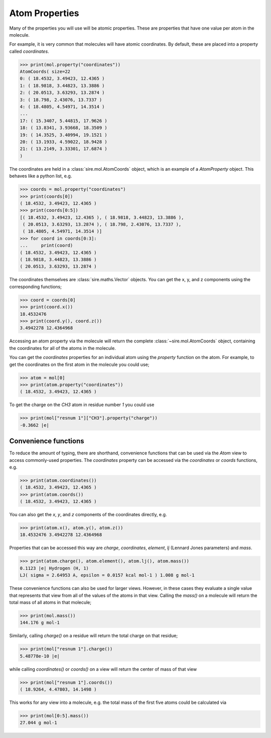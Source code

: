 ===============
Atom Properties
===============

Many of the properties you will use will be atomic properties. These
are properties that have one value per atom in the molecule.

For example, it is very common that molecules will have atomic coordinates.
By default, these are placed into a property called `coordinates`.

>>> print(mol.property("coordinates"))
AtomCoords( size=22
0: ( 18.4532, 3.49423, 12.4365 )
1: ( 18.9818, 3.44823, 13.3886 )
2: ( 20.0513, 3.63293, 13.2874 )
3: ( 18.798, 2.43076, 13.7337 )
4: ( 18.4805, 4.54971, 14.3514 )
...
17: ( 15.3407, 5.44815, 17.9626 )
18: ( 13.8341, 3.93668, 18.3509 )
19: ( 14.3525, 3.40994, 19.1521 )
20: ( 13.1933, 4.59022, 18.9428 )
21: ( 13.2149, 3.33301, 17.6874 )
)

The coordinates are held in a :class:`sire.mol.AtomCoords` object,
which is an example of a `AtomProperty` object. This behaves like
a python list, e.g.

>>> coords = mol.property("coordinates")
>>> print(coords[0])
( 18.4532, 3.49423, 12.4365 )
>>> print(coords[0:5])
[( 18.4532, 3.49423, 12.4365 ), ( 18.9818, 3.44823, 13.3886 ),
 ( 20.0513, 3.63293, 13.2874 ), ( 18.798, 2.43076, 13.7337 ),
 ( 18.4805, 4.54971, 14.3514 )]
>>> for coord in coords[0:3]:
...     print(coord)
( 18.4532, 3.49423, 12.4365 )
( 18.9818, 3.44823, 13.3886 )
( 20.0513, 3.63293, 13.2874 )

The coordinates themselves are :class:`sire.maths.Vector` objects. You
can get the x, y, and z components using the corresponding functions;

>>> coord = coords[0]
>>> print(coord.x())
18.4532476
>>> print(coord.y(), coord.z())
3.4942278 12.4364968

Accessing an atom property via the molecule will return the complete
:class:`~sire.mol.AtomCoords` object, containing the coordinates for
all of the atoms in the molecule.

You can get the `coordinates` properties for an individual atom using
the `property` function on the atom. For example, to get the coordinates
on the first atom in the molecule you could use;

>>> atom = mol[0]
>>> print(atom.property("coordinates"))
( 18.4532, 3.49423, 12.4365 )

To get the charge on the `CH3` atom in residue number `1` you could use

>>> print(mol["resnum 1"]["CH3"].property("charge"))
-0.3662 |e|

Convenience functions
---------------------

To reduce the amount of typing, there are shorthand, convenience functions
that can be used via the `Atom` view to access commonly-used properties.
The `coordinates` property can be accessed via the `coordinates` or
`coords` functions, e.g.

>>> print(atom.coordinates())
( 18.4532, 3.49423, 12.4365 )
>>> print(atom.coords())
( 18.4532, 3.49423, 12.4365 )

You can also get the `x`, `y`, and `z` components
of the coordinates directly, e.g.

>>> print(atom.x(), atom.y(), atom.z())
18.4532476 3.4942278 12.4364968

Properties that can be accessed this way are `charge`, `coordinates`,
`element`, `lj` (Lennard Jones parameters) and `mass`.

>>> print(atom.charge(), atom.element(), atom.lj(), atom.mass())
0.1123 |e| Hydrogen (H, 1)
LJ( sigma = 2.64953 A, epsilon = 0.0157 kcal mol-1 ) 1.008 g mol-1

These convenience functions can also be used for larger views. However,
in these cases they evaluate a single value that represents that
view from all of the values of the atoms in that view. Calling the `mass()`
on a molecule will return the total mass of all atoms in that molecule;

>>> print(mol.mass())
144.176 g mol-1

Similarly, calling `charge()` on a residue will return the total
charge on that residue;

>>> print(mol["resnum 1"].charge())
5.48778e-10 |e|

while calling `coordinates()` or `coords()` on a view will return
the center of mass of that view

>>> print(mol["resnum 1"].coords())
( 18.9264, 4.47803, 14.1498 )

This works for any view into a molecule, e.g. the total mass of the
first five atoms could be calculated via

>>> print(mol[0:5].mass())
27.044 g mol-1
